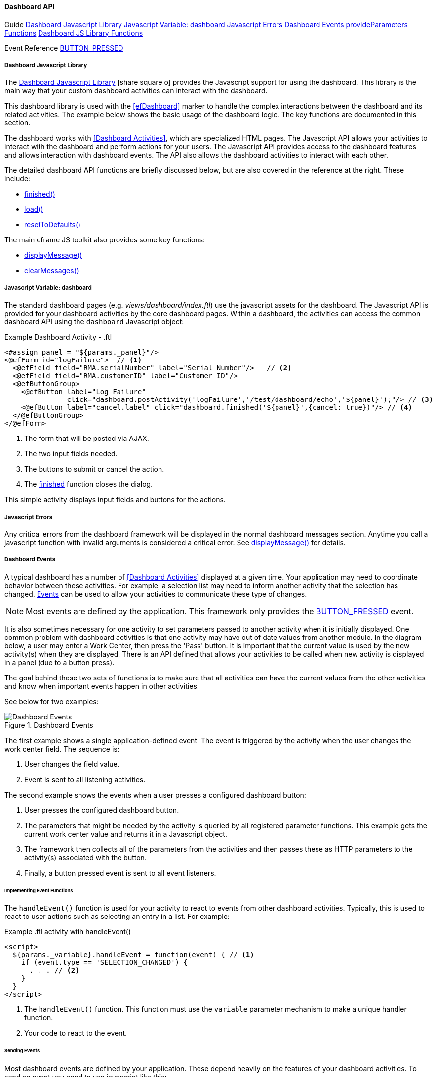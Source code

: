 
==== Dashboard API

ifeval::["{backend}" != "pdf"]

[inline-toc-header]#Guide#
[inline-toc]#<<Dashboard Javascript Library>>#
[inline-toc]#<<Javascript Variable: dashboard>>#
[inline-toc]#<<Javascript Errors>>#
[inline-toc]#<<Dashboard Events>>#
[inline-toc]#<<dashboard-provide-parameters>>#
[inline-toc]#<<Dashboard JS Library Functions>>#

[inline-toc-header]#Event Reference#
[inline-toc]#<<BUTTON_PRESSED>>#

endif::[]



===== Dashboard Javascript Library

The link:reference.html#dashboard-js[Dashboard Javascript Library^]
icon:share-square-o[role="link-blue"] provides the Javascript support for using the dashboard.
This library is the main way that your custom dashboard activities can interact with the dashboard.

This dashboard library is used with the <<efDashboard>> marker to handle the complex interactions
between the dashboard and its related activities.  The example below shows the basic usage of the
dashboard logic.  The key functions are documented in this section.



The dashboard works with <<Dashboard Activities>>, which are specialized HTML pages.
The Javascript API allows your activities to interact with the dashboard and perform actions for
your users. The Javascript API provides access to the dashboard features and allows interaction
with dashboard events. The API also allows the dashboard activities to interact with each other.

The detailed dashboard API functions are briefly discussed below, but are also covered in the
reference at the right. These include:

* <<reference.adoc#finished,finished()>>
* <<reference.adoc#load,load()>>
* <<reference.adoc#reset-to-defaults,resetToDefaults()>>

The main eframe JS toolkit also provides some key functions:

* <<reference.adoc#eframe-display-message,displayMessage()>>
* <<reference.adoc#eframe-clear-messages,clearMessages()>>



===== Javascript Variable: dashboard

The standard dashboard pages (e.g. _views/dashboard/index.ftl_) use the javascript assets for the
dashboard. The Javascript API is provided for your dashboard activities by the core dashboard pages.
Within a dashboard, the activities can access the common dashboard API using the `dashboard`
Javascript object:

[source,html]
.Example Dashboard Activity - .ftl
----
<#assign panel = "${params._panel}"/>
<@efForm id="logFailure">  // <.>
  <@efField field="RMA.serialNumber" label="Serial Number"/>   // <.>
  <@efField field="RMA.customerID" label="Customer ID"/>
  <@efButtonGroup>
    <@efButton label="Log Failure"
               click="dashboard.postActivity('logFailure','/test/dashboard/echo','${panel}');"/> // <.>
    <@efButton label="cancel.label" click="dashboard.finished('${panel}',{cancel: true})"/> // <.>
  </@efButtonGroup>
</@efForm>

----
<.> The form that will be posted via AJAX.
<.> The two input fields needed.
<.> The buttons to submit or cancel the action.
<.> The <<reference.adoc#finished,finished>> function closes the dialog.

This simple activity displays input fields and buttons for the actions.


===== Javascript Errors

Any critical errors from the dashboard framework will be displayed in the normal dashboard
messages section. Anytime you call a javascript function with invalid arguments is considered a
critical error. See <<reference.adoc#eframe-display-message,displayMessage()>> for details.

===== Dashboard Events

A typical dashboard has a number of <<Dashboard Activities>> displayed at a given time.
Your application may need to coordinate behavior between these activities.  For example,
a selection list may need to inform another activity that the selection has changed.
<<dashboard-event-reference,Events>> can be used
to allow your activities to communicate these type of changes.

NOTE: Most events are defined by the application.  This framework only provides the
      <<BUTTON_PRESSED>> event.

It is also sometimes necessary for one activity to set parameters passed to another activity
when it is initially displayed.  One common problem with dashboard activities is that one
activity may have out of date values from another module.  In the diagram below, a user
may enter a Work Center, then press the 'Pass' button.  It is important that the current
value is used by the new activity(s) when they are displayed. There is an API defined that allows
your activities to be called when new activity is displayed in a panel (due to a button press).

The goal behind these two sets of functions is to make sure that all activities can have the
current values from the other activities and know when important events happen in other activities.

See below for two examples:

.Dashboard Events
image::models/DashboardEvents.png[Dashboard Events,align="center"]

The first example shows a single application-defined event.  The event is triggered by the activity
when the user changes the work center field.  The sequence is:

. User changes the field value.
. Event is sent to all listening activities.

The second example shows the events when a user presses a configured dashboard button:

. User presses the configured dashboard button.
. The parameters that might be needed by the activity is queried by all registered parameter
  functions. This example gets the current work center value and returns it in a Javascript
  object.
. The framework then collects all of the parameters from the activities and then passes these as
  HTTP parameters to the activity(s) associated with the button.
. Finally, a button pressed event is sent to all event listeners.



====== Implementing Event Functions

The `handleEvent()` function is used for your activity to react to events from other
dashboard activities. Typically, this is used to react to user actions such as selecting an
entry in a list. For example:

[source,groovy]
.Example .ftl activity with handleEvent()
----

<script>
  ${params._variable}.handleEvent = function(event) { // <.>
    if (event.type == 'SELECTION_CHANGED') {
      . . . // <.>
    }
  }
</script>
----
<.> The `handleEvent()` function.  This function must use the `variable`
    parameter mechanism to make a unique handler function.
<.> Your code to react to the event.

====== Sending Events

Most dashboard events are defined by your application.  These depend heavily on the features of your
dashboard activities.  To send an event you need to use javascript like this:

[source,javascript]
.Example Javascript to Trigger Dashboard Event
----
  function onBlur${panel}(...) {  // <.>
    var event = {type: 'SELECTION_CHANGED', source: 'example', listID='OrderList'};  // <.>
    dashboard.sendEvent(event);
  }
----
<.> Some function that handles user events in your activity.
<.> The event object.  Must have a `type` property.


===== Dashboard Event Reference

The framework only publishes a few events. The application level code generally sends more events.

===== BUTTON_PRESSED

This event is published when a user presses a user-configurable button in the dashboard.
These are buttons that can be added/removed in the <<Dashboard Configuration>> pages.

NOTE: This event is not automatically triggered by the dashboard framework for static HTML buttons
      defined in you activities.

The fields for this event are shown below.


[cols="1,4",width=75%]
|===
|Field | Description

|*type* | The event type ('BUTTON_PRESSED').
|*source* | The source of the event.  Usually the name of the dashboard activity (e.g. 'workList').
|*button* | The button sub-object that defines the user-configured button.  Includes all definition
            values for the button, such as:
|*button.buttonID* | The ID of the button.
|
|===

[[dashboard-provide-parameters,provideParameters Functions]]
===== Provided Parameters Functions

The `provideParameters()` function is used for your activity to get the current values for any
parameters to be passed to button activities.  Typically, this is used to get the current value
from input fields in your activity to be passed to the button activity(s).


An example:

[source,groovy]
.Example .ftl activity with provideParameters()
----
<script>
  <@efForm id="logFailure" dashboard="buttonHolder">
    <@efField field="rma" value="RMA1001" width=20/>  // <.>
    <@efField field="product" value="CM3056857"/>
    <@efButtonGroup>
      <@efButton label="Log Failure" click="dashboard.postActivity(...);"/>
      <@efButton label="cancel.label" click="dashboard.finished('${panel}')"/>
    </@efButtonGroup>
  </@efForm>

  ${params._variable}.provideParameters = function() {  // <.>
    return {
      workCenter: $('#workCenter').val(),  // <.>
    }
  }

</script>

----
<.> The user input fields we need to provide the current value to other activities.
<.> The `provideParameters()` function (unique to each panel, so the `_variable` is used to make
    the name unique.
<.> Grabs the current value of the input field an returns it in a javascript object.  This is added
    to the URL for new activities as they are displayed.



===== Dashboard JS Library Functions

The dashboard object provides many javascript functions to access the dashboard features.
These functions take simple values or javascript objects (map-style) for more complex inputs.
For example:

[source,javascript]
.Example
----
dashboard.finished({panel: 'B'});
----

[[dashboard-finished,finished()]]
====== finished()

The <<reference.adoc#finished,finished()>> function notifies the dashboard that a given activity
is finished. This closes the activity and replaces it with the default or next activity page.

[source,groovy]
.Example - dashboard.finished()
----
dashboard.finished({panel: 'B', info: ['Order 1234 Cancelled.','Order 1234 Archived.']}); // <.>
----
<.> Finishes the activity (closing it) with two info messages.

